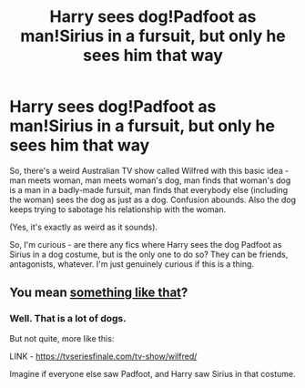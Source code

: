 #+TITLE: Harry sees dog!Padfoot as man!Sirius in a fursuit, but only he sees him that way

* Harry sees dog!Padfoot as man!Sirius in a fursuit, but only he sees him that way
:PROPERTIES:
:Author: Avalon1632
:Score: 65
:DateUnix: 1612121555.0
:DateShort: 2021-Jan-31
:FlairText: Request
:END:
So, there's a weird Australian TV show called Wilfred with this basic idea - man meets woman, man meets woman's dog, man finds that woman's dog is a man in a badly-made fursuit, man finds that everybody else (including the woman) sees the dog as just as a dog. Confusion abounds. Also the dog keeps trying to sabotage his relationship with the woman.

(Yes, it's exactly as weird as it sounds).

So, I'm curious - are there any fics where Harry sees the dog Padfoot as Sirius in a dog costume, but is the only one to do so? They can be friends, antagonists, whatever. I'm just genuinely curious if this is a thing.


** You mean [[https://www.reddit.com/r/harrypotter/comments/6cwi0a/he_still_hasnt_gotten_over_his_godfathers_death/][something like that]]?
:PROPERTIES:
:Author: InquisitorCOC
:Score: 9
:DateUnix: 1612122972.0
:DateShort: 2021-Jan-31
:END:

*** Well. That is a lot of dogs.

But not quite, more like this:

LINK - [[https://tvseriesfinale.com/tv-show/wilfred/]]

Imagine if everyone else saw Padfoot, and Harry saw Sirius in that costume.
:PROPERTIES:
:Author: Avalon1632
:Score: 5
:DateUnix: 1612174268.0
:DateShort: 2021-Feb-01
:END:
